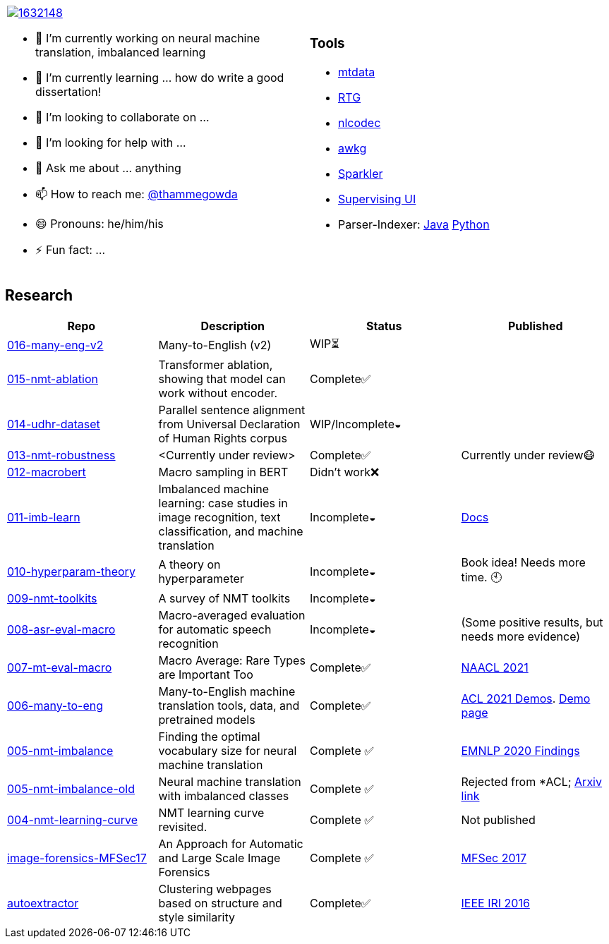 
[cols="2a,2a"]
|===

image::https://stackexchange.com/users/flair/1632148.png[float="right",align="center", link="https://stackexchange.com/users/1632148/thamme-gowda?tab=accounts"]

- 🔭 I’m currently working on neural machine translation, imbalanced learning
- 🌱 I’m currently learning ... how do write a good dissertation!
- 👯 I’m looking to collaborate on ...
- 🤔 I’m looking for help with ...
- 💬 Ask me about ... anything
- 📫 How to reach me: https://twitter.com[@thammegowda^]
- 😄 Pronouns: he/him/his
- ⚡ Fun fact: ...

|

=== Tools 


- link:https://github.com/thammegowda/mtdata[mtdata^]
- link:https://github.com/isi-nlp/rtg[RTG^]
- link:https://github.com/isi-nlp/nlcodec[nlcodec^]
- link:https://github.com/thammegowda/awkg[awkg^]
- link:https://github.com/USCDataScience/sparkler[Sparkler^] 
- link:https://github.com/USCDataScience/supervising-ui[Supervising UI^]
- Parser-Indexer: https://github.com/USCDataScience/parser-indexer[Java^] https://github.com/USCDataScience/parser-indexer-py[Python^]

|=== 


== Research 

[columns="m,"]
|===
| Repo | Description | Status | Published 

| https://github.com/thammegowda/016-many-eng-v2[016-many-eng-v2^]
| Many-to-English (v2) 
| WIP⏳
|

| https://github.com/thammegowda/015-nmt-ablation[015-nmt-ablation^] 
| Transformer ablation, showing that model can work without encoder.
| Complete✅
| 

| https://github.com/thammegowda/014-udhr-dataset[014-udhr-dataset^]
| Parallel sentence alignment from Universal Declaration of Human Rights corpus
| WIP/Incomplete◒
| 

| https://github.com/thammegowda/013-nmt-robustness[013-nmt-robustness^]
| <Currently under review>
| Complete✅
| Currently under review😷
 
| https://github.com/thammegowda/012-macrobert[012-macrobert^]
| Macro sampling in BERT
| Didn't work❌
| 

| https://github.com/thammegowda/011-imb-learn[011-imb-learn^]
| Imbalanced machine learning: case studies in image recognition, text classification,  and machine translation
| Incomplete◒ 
|  https://gowda.ai/011-imb-learn/[Docs^]

| https://github.com/thammegowda/010-hyperparam-theory[010-hyperparam-theory^]
| A theory on hyperparameter 
| Incomplete◒
| Book idea! Needs more time. 🕙


| https://github.com/thammegowda/009-nmt-toolkits[009-nmt-toolkits^] 
| A survey of NMT toolkits
| Incomplete◒
| 

| https://github.com/thammegowda/008-asr-eval-macro[008-asr-eval-macro^] 
| Macro-averaged evaluation for automatic speech recognition
|  Incomplete◒
| (Some positive results, but needs more evidence)

| https://github.com/thammegowda/007-mt-eval-macro[007-mt-eval-macro^]
| Macro Average: Rare Types are Important Too
| Complete✅
| https://aclanthology.org/2021.naacl-main.90/[NAACL 2021^]

| https://github.com/thammegowda/006-many-to-eng[006-many-to-eng]
| Many-to-English machine translation tools, data, and pretrained models
| Complete✅
| https://aclanthology.org/2021.acl-demo.37/[ACL 2021 Demos^]. http://rtg.isi.edu/many-eng/[Demo page^]

| https://github.com/thammegowda/005-nmt-imbalance[005-nmt-imbalance^] 
|Finding the optimal vocabulary size for neural machine translation
| Complete ✅
| https://aclanthology.org/2020.findings-emnlp.352/[EMNLP 2020 Findings^]

| https://github.com/thammegowda/005-nmt-imbalance-old[005-nmt-imbalance-old^] 
| Neural machine translation with imbalanced classes 
| Complete ✅
| Rejected from *ACL; https://arxiv.org/abs/2004.02334v1[Arxiv link^]

| https://github.com/thammegowda/004-nmt-learning-curve[004-nmt-learning-curve^]
| NMT learning curve revisited.
| Complete ✅
| Not published 

| https://github.com/thammegowda/image-forensics-MFSec17[image-forensics-MFSec17^]
| An Approach for Automatic and Large Scale Image Forensics
| Complete ✅
| https://dl.acm.org/doi/abs/10.1145/3078897.3080536[MFSec 2017^]

| https://github.com/uscdataScience/autoextractor[autoextractor^]
| Clustering webpages based on structure and style similarity
| Complete✅
| https://ieeexplore.ieee.org/abstract/document/7785739[IEEE IRI 2016^]

|===
